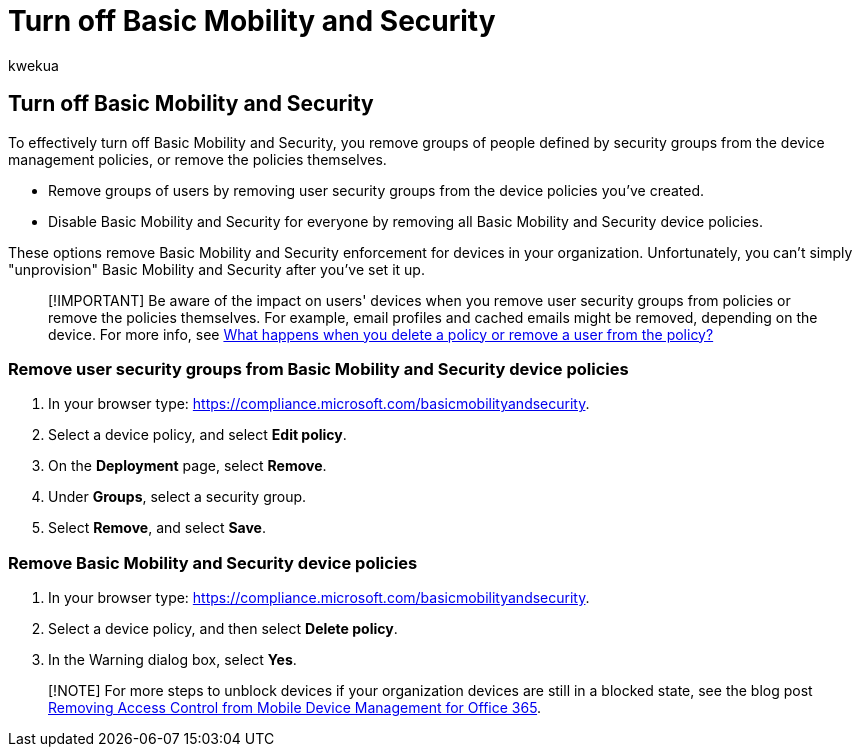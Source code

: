= Turn off Basic Mobility and Security
:audience: Admin
:author: kwekua
:description: Remove groups or policies to turn off Basic Mobility and Security.
:f1.keywords: NOCSH
:manager: scotv
:ms.author: kwekua
:ms.collection: ["M365-subscription-management", "Adm_O365", "Adm_TOC"]
:ms.custom: AdminSurgePortfolio
:ms.localizationpriority: medium
:ms.service: o365-administration
:ms.topic: article

== Turn off Basic Mobility and Security

To effectively turn off Basic Mobility and Security, you remove groups of people defined by security groups from the device management policies, or remove the policies themselves.

* Remove groups of users by removing user security groups from the device policies you've created.
* Disable Basic Mobility and Security for everyone by removing all Basic Mobility and Security device policies.

These options remove Basic Mobility and Security enforcement for devices in your organization.
Unfortunately, you can't simply "unprovision" Basic Mobility and Security after you've set it up.

____
[!IMPORTANT] Be aware of the impact on users' devices when you remove user security groups from policies or remove the policies themselves.
For example, email profiles and cached emails might be removed, depending on the device.
For more info, see xref:../../admin/basic-mobility-security/create-device-security-policies.adoc[What happens when you delete a policy or remove a user from the policy?]
____

=== Remove user security groups from Basic Mobility and Security device policies

. In your browser type: https://compliance.microsoft.com/basicmobilityandsecurity.
. Select a device policy, and select *Edit policy*.
. On the *Deployment* page, select *Remove*.
. Under *Groups*, select a security group.
. Select *Remove*, and select *Save*.

=== Remove Basic Mobility and Security device policies

. In your browser type: https://compliance.microsoft.com/basicmobilityandsecurity.
. Select a device policy, and then select *Delete policy*.
. In the Warning dialog box, select *Yes*.

____
[!NOTE] For more steps to unblock devices if your organization devices are still in a blocked state, see the blog post https://techcommunity.microsoft.com/t5/Intune-Customer-Success/Removing-Access-Control-from-Mobile-Device-Management-for-Office/ba-p/279934[Removing Access Control from Mobile Device Management for Office 365].
____
